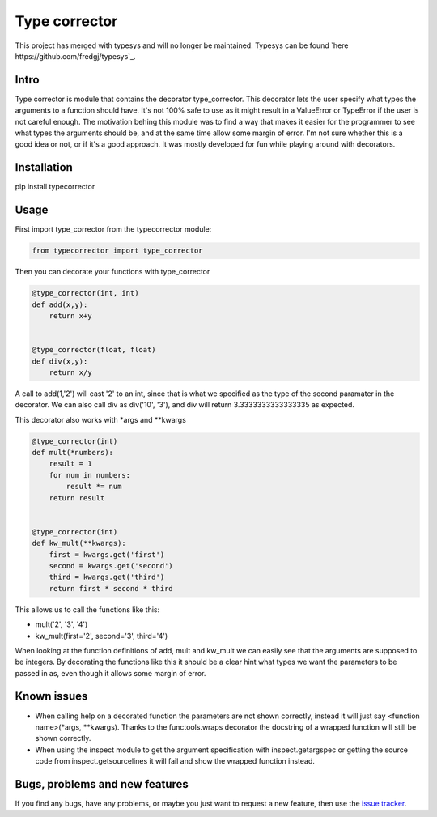 Type corrector
==============

This project has merged with typesys and will no longer be maintained.
Typesys can be found `here https://github.com/fredgj/typesys`_.

Intro
-----

Type corrector is module that contains the decorator type_corrector.
This decorator lets the user specify what types the 
arguments to a function should have. It's not 100% safe to use as it
might result in a ValueError or TypeError if the user is not careful enough.
The motivation behing this module was to find a way that makes it easier
for the programmer to see what types the arguments should be, and at 
the same time allow some margin of error.
I'm not sure whether this is a good idea or not, or if it's a good approach. It was
mostly developed for fun while playing around with decorators.


Installation
------------

pip install typecorrector


Usage
-----

First import type_corrector from the typecorrector module:

.. code:: python

    from typecorrector import type_corrector

Then you can decorate your functions with type_corrector

.. code:: python

    @type_corrector(int, int)
    def add(x,y):
        return x+y

    
    @type_corrector(float, float)
    def div(x,y):
        return x/y
       

A call to add(1,'2') will cast '2' to an int, since that is what we
specified as the type of the second paramater in the decorator.
We can also call div as div('10', '3'), and div will return 3.3333333333333335
as expected.

This decorator also works with \*args and \*\*kwargs

.. code:: python

    @type_corrector(int)
    def mult(*numbers):
        result = 1
        for num in numbers:
            result *= num
        return result


    @type_corrector(int)
    def kw_mult(**kwargs):
        first = kwargs.get('first')
        second = kwargs.get('second')
        third = kwargs.get('third')
        return first * second * third


This allows us to call the functions like this:

- mult('2', '3', '4') 
- kw_mult(first='2', second='3', third='4')

When looking at the function definitions of add, mult and kw_mult we can easily
see that the arguments are supposed to be integers.
By decorating the functions like this it should be a clear
hint what types we want the parameters to be passed in as, even though it 
allows some margin of error.


Known issues
------------

- When calling help on a decorated function the parameters are not shown
  correctly, instead it will just say <function name>(\*args, \*\*kwargs).
  Thanks to the functools.wraps decorator the docstring of a wrapped function
  will still be shown correctly.
- When using the inspect module to get the argument specification with
  inspect.getargspec or getting the source code from inspect.getsourcelines
  it will fail and show the wrapped function instead.


Bugs, problems and new features
-------------------------------

If you find any bugs, have any problems, or maybe you just want to request a 
new feature, then use the `issue tracker
<https://github.com/fredgj/typecorrector/issues>`_.

